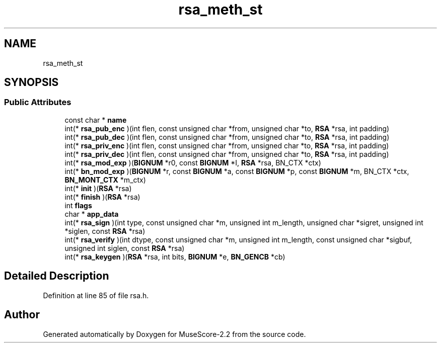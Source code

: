 .TH "rsa_meth_st" 3 "Mon Jun 5 2017" "MuseScore-2.2" \" -*- nroff -*-
.ad l
.nh
.SH NAME
rsa_meth_st
.SH SYNOPSIS
.br
.PP
.SS "Public Attributes"

.in +1c
.ti -1c
.RI "const char * \fBname\fP"
.br
.ti -1c
.RI "int(* \fBrsa_pub_enc\fP )(int flen, const unsigned char *from, unsigned char *to, \fBRSA\fP *rsa, int padding)"
.br
.ti -1c
.RI "int(* \fBrsa_pub_dec\fP )(int flen, const unsigned char *from, unsigned char *to, \fBRSA\fP *rsa, int padding)"
.br
.ti -1c
.RI "int(* \fBrsa_priv_enc\fP )(int flen, const unsigned char *from, unsigned char *to, \fBRSA\fP *rsa, int padding)"
.br
.ti -1c
.RI "int(* \fBrsa_priv_dec\fP )(int flen, const unsigned char *from, unsigned char *to, \fBRSA\fP *rsa, int padding)"
.br
.ti -1c
.RI "int(* \fBrsa_mod_exp\fP )(\fBBIGNUM\fP *r0, const \fBBIGNUM\fP *I, \fBRSA\fP *rsa, BN_CTX *ctx)"
.br
.ti -1c
.RI "int(* \fBbn_mod_exp\fP )(\fBBIGNUM\fP *r, const \fBBIGNUM\fP *a, const \fBBIGNUM\fP *p, const \fBBIGNUM\fP *m, BN_CTX *ctx, \fBBN_MONT_CTX\fP *m_ctx)"
.br
.ti -1c
.RI "int(* \fBinit\fP )(\fBRSA\fP *rsa)"
.br
.ti -1c
.RI "int(* \fBfinish\fP )(\fBRSA\fP *rsa)"
.br
.ti -1c
.RI "int \fBflags\fP"
.br
.ti -1c
.RI "char * \fBapp_data\fP"
.br
.ti -1c
.RI "int(* \fBrsa_sign\fP )(int type, const unsigned char *m, unsigned int m_length, unsigned char *sigret, unsigned int *siglen, const \fBRSA\fP *rsa)"
.br
.ti -1c
.RI "int(* \fBrsa_verify\fP )(int dtype, const unsigned char *m, unsigned int m_length, const unsigned char *sigbuf, unsigned int siglen, const \fBRSA\fP *rsa)"
.br
.ti -1c
.RI "int(* \fBrsa_keygen\fP )(\fBRSA\fP *rsa, int bits, \fBBIGNUM\fP *e, \fBBN_GENCB\fP *cb)"
.br
.in -1c
.SH "Detailed Description"
.PP 
Definition at line 85 of file rsa\&.h\&.

.SH "Author"
.PP 
Generated automatically by Doxygen for MuseScore-2\&.2 from the source code\&.
